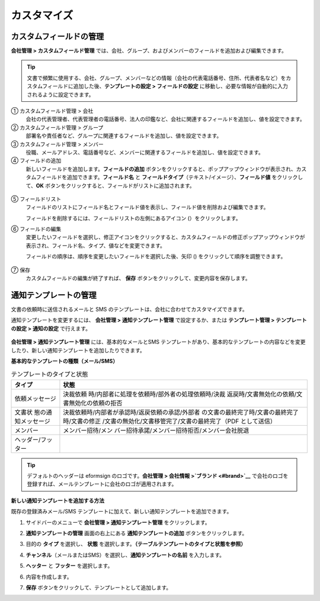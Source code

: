 カスタマイズ
===============

カスタムフィールドの管理 
-----------------------------

**会社管理 > カスタムフィールド管理** では、会社、グループ、およびメンバーのフィールドを追加および編集できます。

.. tip::

   文書で頻繁に使用する、会社、グループ、メンバーなどの情報（会社の代表電話番号、住所、代表者名など）をカスタムフィールドに追加した後、**テンプレートの設定 > フィールドの設定** に移動し、必要な情報が自動的に入力されるように設定できます。

.. figure:: resources/Customfield.PNG
   :alt: 会社管理 > カスタムフィールド管理
   :width: 700px

① カスタムフィールド管理 > 会社
   会社の代表管理者、代表管理者の電話番号、法人の印鑑など、会社に関連するフィールドを追加し、値を設定できます。

② カスタムフィールド管理 > グループ
   部署名や責任者など、グループに関連するフィールドを追加し、値を設定できます。

③ カスタムフィールド管理 > メンバー
   役職、メールアドレス、電話番号など、メンバーに関連するフィールドを追加し、値を設定できます。

④ フィールドの追加
   新しいフィールドを追加します。\ **フィールドの追加** ボタンをクリックすると、ポップアップウィンドウが表示され、カスタムフィールドを追加できます。\ **フィールド名** と **フィールドタイプ**\ （テキスト/イメージ）、\ **フィールド値** をクリックして、**OK** ボタンをクリックすると、フィールドがリストに追加されます。

.. figure:: resources/customfield-addfield.PNG
   :alt: 会社管理 > カスタムフィールド管理

⑤ フィールドリスト
   フィールドのリストにフィールド名とフィールド値を表示し、フィールド値を削除および編集できます。

   フィールドを削除するには、フィールドリストの左側にあるアイコン (|会社管理 > カスタムフィールド管理|\ ）をクリックします。

⑥ フィールドの編集
   変更したいフィールドを選択し、修正アイコンをクリックすると、カスタムフィールドの修正ポップアップウィンドウが表示され、フィールド名、タイプ、値などを変更できます。

   フィールドの順序は、順序を変更したいフィールドを選択した後、矢印 (|image1|) をクリックして順序を調整できます。

   .. figure:: resources/customfield-edit.PNG
      :alt: 会社管理 > カスタムフィールド管理
      :width: 700px

⑦ 保存
   カスタムフィールドの編集が終了すれば、 **保存** ボタンをクリックして、変更内容を保存します。

通知テンプレートの管理
-------------------------

文書の依頼時に送信されるメールと SMS のテンプレートは、会社に合わせてカスタマイズできます。

通知テンプレートを変更するには、 **会社管理 > 通知テンプレート管理** で設定するか、または **テンプレート管理 > テンプレートの設定 > 通知の設定** で行えます。

.. figure:: resources/notification-template-manage.png
   :alt: 会社管理 > 通知テンプレート管理
   :width: 700px

**会社管理 > 通知テンプレート管理** には、基本的なメールとSMS テンプレートがあり、基本的なテンプレートの内容などを変更したり、新しい通知テンプレートを追加したりできます。

**基本的なテンプレートの種類（メール/SMS）**

.. table:: テンプレートのタイプと状態

   +--------------------+-------------------------------------------------+
   | タイプ             | 状態                                            |
   +====================+=================================================+
   | 依頼メッセージ     | 決裁依頼                                        |
   |                    | 時/内部者に処理を依頼時/部外者の処理依頼時/決裁 |
   |                    | 返戻時/文書無効化の依頼/文書無効化の依頼の拒否  |
   +--------------------+-------------------------------------------------+
   | 文書状             | 決裁依頼時/内部者が承認時/返戻依頼の承認/外部者 |
   | 態の通知メッセージ | の文書の最終完了時/文書の最終完了時/文書の修正  |
   |                    | /文書の無効化/文書移管完了/文書の最終完了（PDF  |
   |                    | として送信）                                    |
   +--------------------+-------------------------------------------------+
   | メンバー           | メンバー招待/メン                               |
   |                    | バー招待承諾/メンバー招待拒否/メンバー会社脱退  |
   +--------------------+-------------------------------------------------+
   | ヘッダー/フッター  |                                                 |
   +--------------------+-------------------------------------------------+

.. tip::

   デフォルトのヘッダーは eformsign のロゴです。\ **会社管理 > 会社情報 >\ `ブランド <#brand>`__** で会社のロゴを登録すれば、メールテンプレートに会社のロゴが適用されます。

**新しい通知テンプレートを追加する方法**

既存の登録済みメール/SMS テンプレートに加えて、新しい通知テンプレートを追加できます。

1. サイドバーのメニューで **会社管理 > 通知テンプレート管理** をクリックします。

2. **通知テンプレートの管理** 画面の右上にある **通知テンプレートの追加** ボタンをクリックします。

3. 目的の **タイプ** を選択し、 **状態** を選択します。\ **（テーブルテンプレートのタイプと状態を参照）**

   |image2|

4. **チャンネル**\ （メールまたはSMS）を選択し、**通知テンプレートの名前** を入力します。

5. **ヘッター** と **フッター** を選択します。

6. 内容を作成します。

7. **保存** ボタンをクリックして、テンプレートとして追加します。

.. |会社管理 > カスタムフィールド管理| image:: resources/customfield-list-delete.png
.. |image1| image:: resources/customfield-list-order.PNG
.. |image2| image:: resources/notification-template-new.PNG
   :width: 700px
